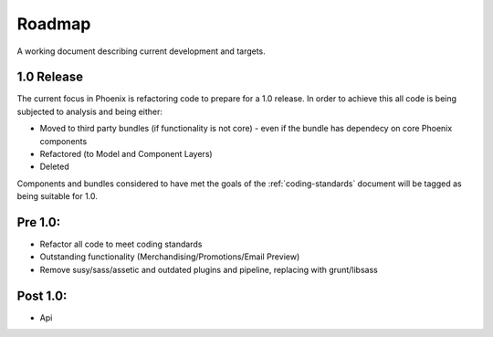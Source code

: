 Roadmap
=======

A working document describing current development and targets.

1.0 Release
-----------

The current focus in Phoenix is refactoring code to prepare for a 1.0 release. In order to achieve this all code is being subjected to analysis and being either:

- Moved to third party bundles (if functionality is not core) - even if the bundle has dependecy on core Phoenix components
- Refactored (to Model and Component Layers)
- Deleted

Components and bundles considered to have met the goals of the :ref:`coding-standards` document will be tagged as being suitable for 1.0.


Pre 1.0:
--------
- Refactor all code to meet coding standards
- Outstanding functionality (Merchandising/Promotions/Email Preview)
- Remove susy/sass/assetic and outdated plugins and pipeline, replacing with grunt/libsass


Post 1.0:
---------
- Api